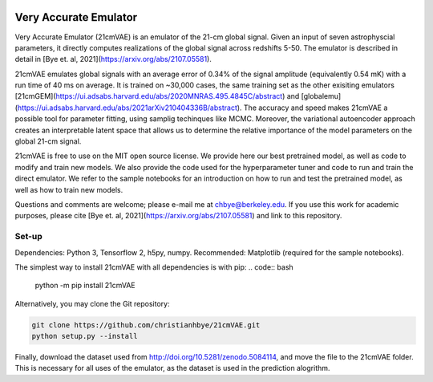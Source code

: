 .. image:: https://zenodo.org/badge/360315069.svg
   :target: https://zenodo.org/badge/latestdoi/360315069
   
.. image:: https://readthedocs.org/projects/21cmvae/badge/?version=latest
   :target: https://21cmvae.readthedocs.io/en/latest/?badge=latest
   :alt: Documentation Status

**********************
Very Accurate Emulator
**********************

Very Accurate Emulator (21cmVAE) is an emulator of the 21-cm global signal. Given an input of seven astrophyscial parameters, it directly computes realizations of the global signal across redshifts 5-50. The emulator is described in detail in [Bye et. al, 2021](https://arxiv.org/abs/2107.05581). 

21cmVAE emulates global signals with an average error of 0.34% of the signal amplitude (equivalently 0.54 mK) with a run time of 40 ms on average. It is trained on ~30,000 cases, the same training set as the other exisiting emulators [21cmGEM](https://ui.adsabs.harvard.edu/abs/2020MNRAS.495.4845C/abstract) and [globalemu](https://ui.adsabs.harvard.edu/abs/2021arXiv210404336B/abstract). The accuracy and speed makes 21cmVAE a possible tool for parameter fitting, using samplig techinques like MCMC. Moreover, the variational autoencoder approach creates an interpretable latent space that allows us to determine the relative importance of the model parameters on the global 21-cm signal. 

21cmVAE is free to use on the MIT open source license. We provide here our best pretrained model, as well as code to modify and train new models. We also provide the code used for the hyperparameter tuner and code to run and train the direct emulator. We refer to the sample notebooks for an introduction on how to run and test the pretrained model, as well as how to train new models. 

Questions and comments are welcome; please e-mail me at chbye@berkeley.edu. If you use this work for academic purposes, please cite [Bye et. al, 2021](https://arxiv.org/abs/2107.05581) and link to this repository.

Set-up
######

Dependencies: Python 3, Tensorflow 2, h5py, numpy.
Recommended: Matplotlib (required for the sample notebooks).

The simplest way to install 21cmVAE with all dependencies is with pip:
.. code:: bash
   python -m pip install 21cmVAE

Alternatively, you may clone the Git repository:

.. code:: bash

   git clone https://github.com/christianhbye/21cmVAE.git
   python setup.py --install

Finally, download the dataset used from http://doi.org/10.5281/zenodo.5084114, and move the file to the 21cmVAE folder. This is necessary for all uses of the emulator, as the dataset is used in the prediction alogrithm.
